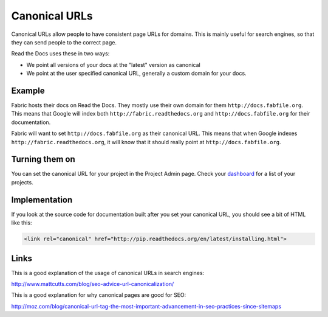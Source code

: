 Canonical URLs
==============

Canonical URLs allow people to have consistent page URLs for domains.
This is mainly useful for search engines,
so that they can send people to the correct page.

Read the Docs uses these in two ways:

* We point all versions of your docs at the "latest" version as canonical
* We point at the user specified canonical URL, generally a custom domain for your docs.

Example
-------

Fabric hosts their docs on Read the Docs.
They mostly use their own domain for them ``http://docs.fabfile.org``.
This means that Google will index both ``http://fabric.readthedocs.org`` and ``http://docs.fabfile.org`` for their documentation.

Fabric will want to set ``http://docs.fabfile.org`` as their canonical URL.
This means that when Google indexes ``http://fabric.readthedocs.org``, it will know that it should really point at ``http://docs.fabfile.org``.

Turning them on
---------------

You can set the canonical URL for your project in the Project Admin page. Check your `dashboard`_ for a list of your projects.

Implementation
--------------

If you look at the source code for documentation built after you set your canonical URL,
you should see a bit of HTML like this:

.. code-block:: html

    <link rel="canonical" href="http://pip.readthedocs.org/en/latest/installing.html">

Links
-----

This is a good explanation of the usage of canonical URLs in search engines: 

http://www.mattcutts.com/blog/seo-advice-url-canonicalization/

This is a good explanation for why canonical pages are good for SEO:

http://moz.com/blog/canonical-url-tag-the-most-important-advancement-in-seo-practices-since-sitemaps

.. _dashboard: https://readthedocs.org/dashboard/
